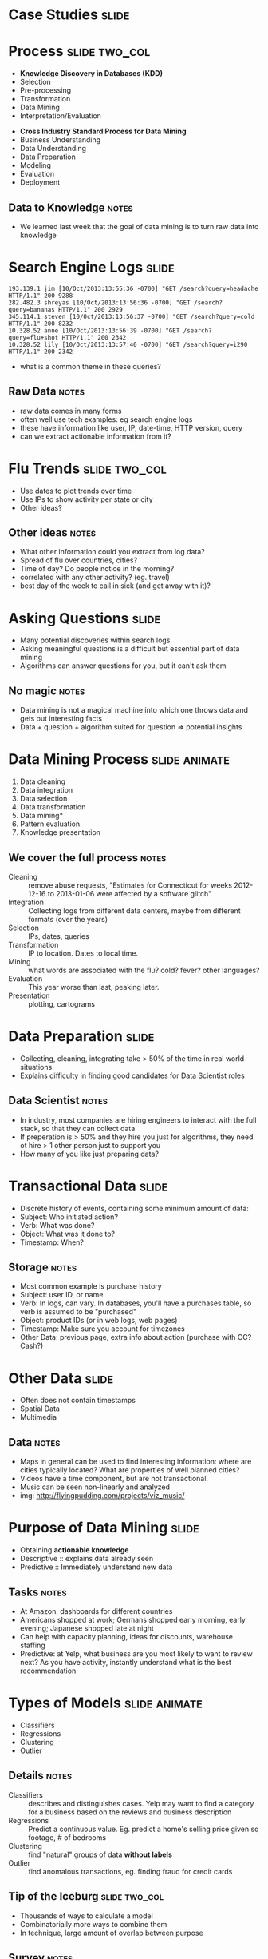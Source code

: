 * Case Studies :slide:

* Process :slide:two_col:
  + *Knowledge Discovery in Databases (KDD)*
  + Selection
  + Pre-processing
  + Transformation
  + Data Mining
  + Interpretation/Evaluation


  + *Cross Industry Standard Process for Data Mining*
  + Business Understanding
  + Data Understanding
  + Data Preparation
  + Modeling
  + Evaluation
  + Deployment
** Data to Knowledge :notes:
   + We learned last week that the goal of data mining is to turn raw data into
     knowledge

* Search Engine Logs :slide:
#+begin_src log
193.139.1 jim [10/Oct/2013:13:55:36 -0700] "GET /search?query=headache HTTP/1.1" 200 9288
282.482.3 shreyas [10/Oct/2013:13:56:36 -0700] "GET /search?query=bananas HTTP/1.1" 200 2929
345.114.1 steven [10/Oct/2013:13:56:37 -0700] "GET /search?query=cold HTTP/1.1" 200 8232
10.328.52 anne [10/Oct/2013:13:56:39 -0700] "GET /search?query=flu+shot HTTP/1.1" 200 2342
10.328.52 lily [10/Oct/2013:13:57:40 -0700] "GET /search?query=i290 HTTP/1.1" 200 2342
#+end_src

  + what is a common theme in these queries?
** Raw Data :notes:
   + raw data comes in many forms
   + often well use tech examples: eg search engine logs
   + these have information like user, IP, date-time, HTTP version, query
   + can we extract actionable information from it?

* Flu Trends :slide:two_col:
  + Use dates to plot trends over time
  + Use IPs to show activity per state or city
  + Other ideas?

  [[file:img/flu-trends.png]]
** Other ideas :notes:
   + What other information could you extract from log data?
   + Spread of flu over countries, cities?
   + Time of day? Do people notice in the morning?
   + correlated with any other activity? (eg. travel)
   + best day of the week to call in sick (and get away with it)?

* Asking Questions :slide:
  + Many potential discoveries within search logs
  + Asking meaningful questions is a difficult but essential part of data
    mining
  + Algorithms can answer questions for you, but it can't ask them
** No magic :notes:
   + Data mining is not a magical machine into which one throws data and gets
     out interesting facts
   + Data + question + algorithm suited for question => potential insights

* Data Mining Process :slide:animate:
  1. Data cleaning
  1. Data integration
  1. Data selection
  1. Data transformation
  1. Data mining*
  1. Pattern evaluation
  1. Knowledge presentation
** We cover the full process :notes:
   + Cleaning :: remove abuse requests, "Estimates for Connecticut for weeks
     2012-12-16 to 2013-01-06 were affected by a software glitch"
   + Integration :: Collecting logs from different data centers, maybe from
     different formats (over the years)
   + Selection :: IPs, dates, queries
   + Transformation :: IP to location. Dates to local time.
   + Mining :: what words are associated with the flu? cold? fever? other
     languages?
   + Evaluation :: This year worse than last, peaking later.
   + Presentation :: plotting, cartograms

* Data Preparation :slide:
  + Collecting, cleaning, integrating take > 50% of the time in real world
    situations
  + Explains difficulty in finding good candidates for Data Scientist roles
** Data Scientist :notes:
   + In industry, most companies are hiring engineers to interact with the full
     stack, so that they can collect data
   + If preperation is > 50% and they hire you just for algorithms, they need ot
     hire > 1 other person just to support you
   + How many of you like just preparing data?

* Transactional Data :slide:
  + Discrete history of events, containing some minimum amount of data:
  + Subject: Who initiated action?
  + Verb: What was done?
  + Object: What was it done to?
  + Timestamp: When?
** Storage :notes:
   + Most common example is purchase history
   + Subject: user ID, or name
   + Verb: In logs, can vary. In databases, you'll have a purchases table, so
     verb is assumed to be "purchased"
   + Object: product IDs (or in web logs, web pages)
   + Timestamp: Make sure you account for timezones
   + Other Data: previous page, extra info about action (purchase with CC?
     Cash?)

* Other Data :slide:
  + Often does not contain timestamps
  + Spatial Data
  + Multimedia
[[file:img/moonlight_sonata.jpg]]
** Data :notes:
   + Maps in general can be used to find interesting information: where are
     cities typically located? What are properties of well planned cities?
   + Videos have a time component, but are not transactional.
   + Music can be seen non-linearly and analyzed
   + img: http://flyingpudding.com/projects/viz_music/

* Purpose of Data Mining :slide:
  + Obtaining *actionable knowledge*
  + Descriptive :: explains data already seen
  + Predictive :: Immediately understand new data
** Tasks :notes:
   + At Amazon, dashboards for different countries
   + Americans shopped at work; Germans shopped early morning, early evening; Japanese shopped late at night
   + Can help with capacity planning, ideas for discounts, warehouse staffing
   + Predictive: at Yelp, what business are you most likely to want to review
     next? As you have activity, instantly understand what is the best
     recommendation

* Types of Models :slide:animate:
  + Classifiers
  + Regressions
  + Clustering
  + Outlier
** Details :notes:
  + Classifiers :: describes and distinguishes cases. Yelp may want to find a
    category for a business based on the reviews and business description
  + Regressions :: Predict a continuous value. Eg. predict a home's selling
    price given sq footage, # of bedrooms
  + Clustering :: find "natural" groups of data *without labels*
  + Outlier :: find anomalous transactions, eg. finding fraud for credit cards

** Tip of the Iceburg :slide:two_col:
[[file:img/iceberg11.jpg]]
   + Thousands of ways to calculate a model
   + Combinatorially more ways to combine them
   + In technique, large amount of overlap between purpose
** Survey :notes:
   + ML and DM fields churn these models out
   + Newest methods combine multiple models (boosting & bagging)
   + We're going to cover these in much greater detail in the course

* Your own examples :slide:animate:
  + Classifiers
  + Regressions
  + Clustering
  + Outlier
** Examples :notes:
   + Classifiers :: Newly opened business
   + Regressions :: Revenue estimates for a franchise store
   + Clustering :: Movie genres
   + Outlier :: Bot vs human web traffic

* Machine Learning :slide:two_col:
  + Supervised :: Given data with a label, predict data without a
    label
  + Unsupervised :: Given data without labels, group "similar" items
    together
  + Semi-supervised :: Mix of the above: eg. unsupervised to find groups,
    supervised to label and distinguish borderline cases
  + Active :: Starting with unlabeled data, select the most helpful cases for a
    human to label


  + Categories for businesses, where some business have correct labels, but not sure how precise categories should be
  + Comparing search results algorithms: some queries return the same results, some return very different businesses
  + Spam filter with existing corpus
  + Demographic information about customers

* *Break* :slide:

#+STYLE: <link rel="stylesheet" type="text/css" href="production/common.css" />
#+STYLE: <link rel="stylesheet" type="text/css" href="production/screen.css" media="screen" />
#+STYLE: <link rel="stylesheet" type="text/css" href="production/projection.css" media="projection" />
#+STYLE: <link rel="stylesheet" type="text/css" href="production/color-blue.css" media="projection" />
#+STYLE: <link rel="stylesheet" type="text/css" href="production/presenter.css" media="presenter" />
#+STYLE: <link href='http://fonts.googleapis.com/css?family=Lobster+Two:700|Yanone+Kaffeesatz:700|Open+Sans' rel='stylesheet' type='text/css'>

#+BEGIN_HTML
<script type="text/javascript" src="production/org-html-slideshow.js"></script>
#+END_HTML

# Local Variables:
# org-export-html-style-include-default: nil
# org-export-html-style-include-scripts: nil
# buffer-file-coding-system: utf-8-unix
# End:
